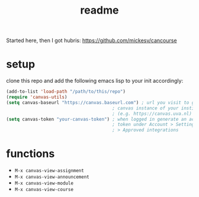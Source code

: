 #+TITLE: readme

Started here, then I got hubris: https://github.com/mickesv/cancourse

* setup
clone this repo and add the following emacs lisp to your init accordingly:
#+begin_src emacs-lisp
(add-to-list 'load-path "/path/to/this/repo")
(require 'canvas-utils)
(setq canvas-baseurl "https://canvas.baseurl.com") ; url you visit to go to the
                                        ; canvas instance of your institution
                                        ; (e.g. https://canvas.uva.nl)
(setq canvas-token "your-canvas-token") ; when logged in generate an access
                                        ; token under Account > Settings
                                        ; > Approved integrations
#+end_src

* functions
- =M-x canvas-view-assignment=
- =M-x canvas-view-announcement=
- =M-x canvas-view-module=
- =M-x canvas-view-course=
